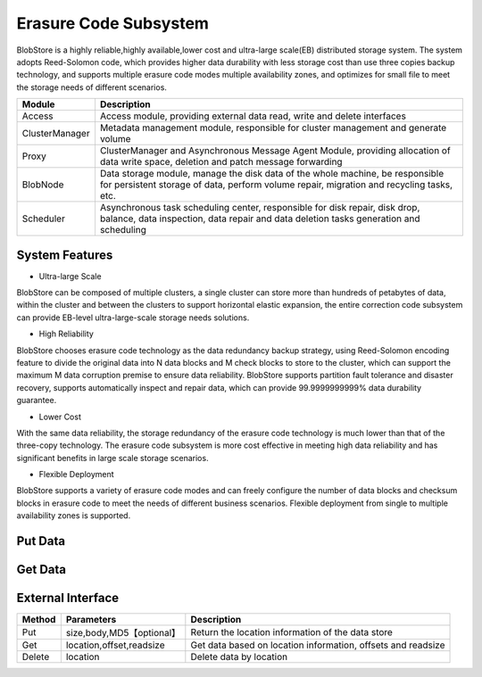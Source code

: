 Erasure Code Subsystem
=======================

BlobStore is a highly reliable,highly available,lower cost and  ultra-large scale(EB)  distributed storage system. The system adopts Reed-Solomon code, which provides higher data durability with less storage cost than use three copies  backup technology, and supports multiple erasure code modes multiple availability zones, and optimizes for small file to meet the storage needs of different scenarios.


.. image:: pic/blobstore.png
   :align: center
   :alt: Blobstore Architecture

.. csv-table::
   :header: "Module",  "Description"

   "Access",  "Access module, providing external data read, write and delete interfaces"
   "ClusterManager",  "Metadata management module, responsible for cluster management and generate volume"
   "Proxy",  "ClusterManager and Asynchronous Message Agent Module, providing allocation of data write space, deletion and patch message forwarding"
   "BlobNode",  "Data storage module, manage the disk data of the whole machine, be responsible for persistent storage of data, perform volume repair, migration and recycling tasks, etc."
   "Scheduler",  "Asynchronous task scheduling center, responsible for disk repair, disk drop, balance, data inspection, data repair and data deletion tasks generation and scheduling"

System Features
--------------------------

- Ultra-large Scale

BlobStore can be composed of multiple clusters, a single cluster can store more than hundreds of petabytes of data, within the cluster and between the clusters to support horizontal elastic expansion, the entire correction code subsystem can provide EB-level ultra-large-scale storage needs solutions.

- High Reliability

BlobStore chooses erasure code technology as the data redundancy backup strategy, using Reed-Solomon encoding feature to divide the original data into N data blocks and M check blocks to store to the cluster, which can support the maximum M data corruption premise to ensure data reliability. BlobStore supports partition fault tolerance and disaster recovery, supports automatically  inspect and repair data, which can provide  99.9999999999% data durability guarantee.


- Lower Cost

With the same data reliability, the storage redundancy of the erasure code technology is much lower than that of the three-copy technology. The erasure code subsystem is more cost effective in meeting high data reliability and has significant benefits in large scale storage scenarios.

- Flexible Deployment

BlobStore supports a variety of erasure code modes and can freely configure the number of data blocks and checksum blocks in erasure code to meet the needs of different business scenarios. Flexible deployment from single to multiple availability zones is supported.

.. image:: pic/multi-AZ.png
   :align: center
   :alt: Blobstore Multi-AZ Deployment



Put Data
---------------------

.. image:: pic/put-data.png
   :align: center
   :alt: Put Data Step

Get Data
---------------------

.. image:: pic/get-data.png
   :align: center
   :alt: Put Data Step


External Interface
---------------------

.. csv-table::
   :header: "Method", "Parameters", "Description"


   "Put", "size,body,MD5【optional】", "Return the location information of the data store "
   "Get", "location,offset,readsize", "Get data based on location information, offsets and readsize "
   "Delete", "location", "Delete data by location "



